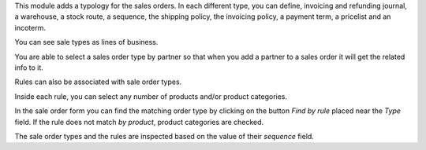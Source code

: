 This module adds a typology for the sales orders. In each different type, you
can define, invoicing and refunding journal, a warehouse, a stock route,
a sequence, the shipping policy, the invoicing policy, a payment term,
a pricelist and an incoterm.

You can see sale types as lines of business.

You are able to select a sales order type by partner so that when you add a
partner to a sales order it will get the related info to it.

Rules can also be associated with sale order types.

Inside each rule, you can select any number of products and/or product categories.

In the sale order form you can find the matching order type by clicking on the button *Find by rule* placed near the *Type* field.
If the rule does not match *by product*, product categories are checked.

The sale order types and the rules are inspected based on the value of their *sequence* field.
